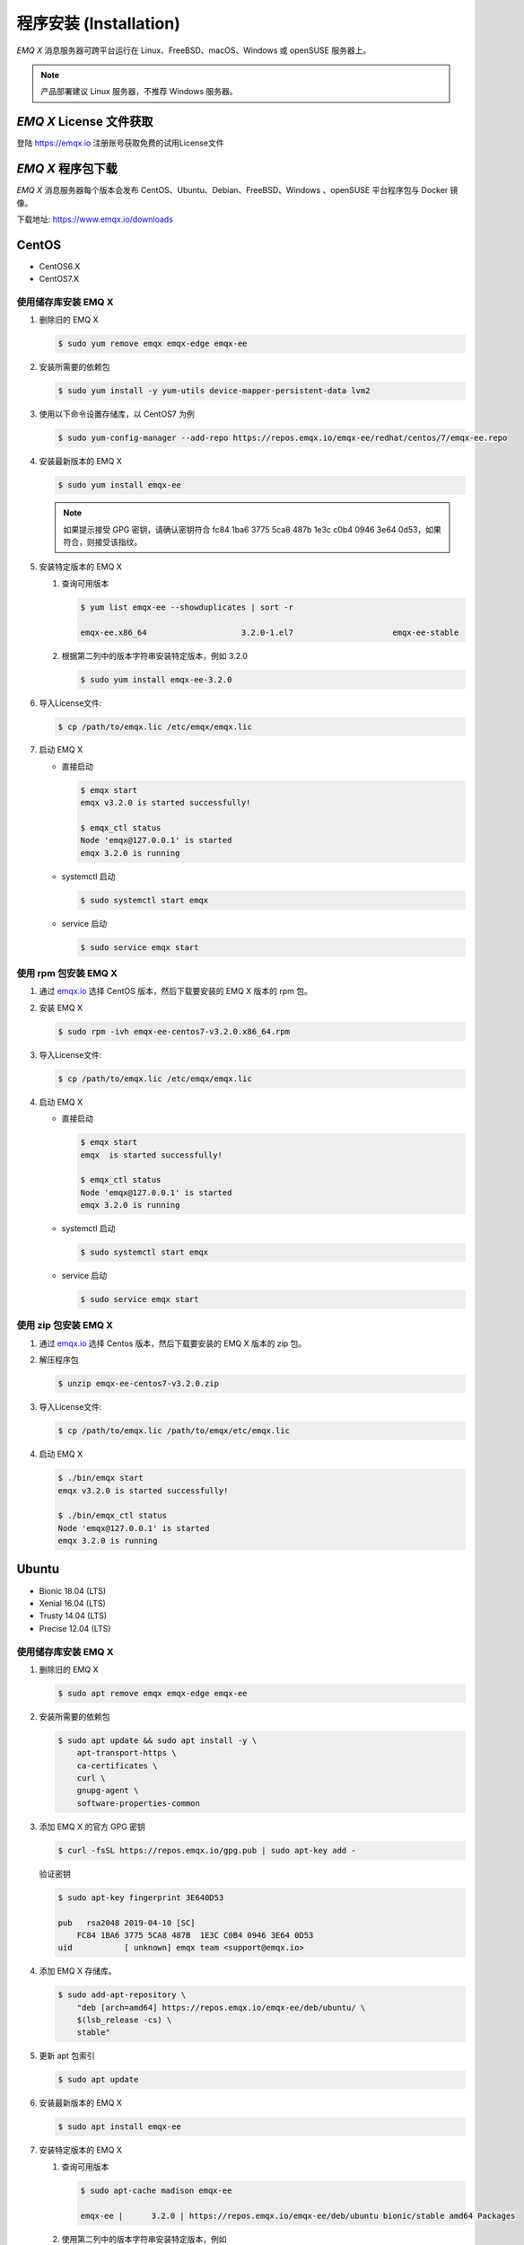 
.. _install:

程序安装 (Installation)
^^^^^^^^^^^^^^^^^^^^^^^

*EMQ X* 消息服务器可跨平台运行在 Linux、FreeBSD、macOS、Windows 或 openSUSE 服务器上。

.. NOTE:: 产品部署建议 Linux 服务器，不推荐 Windows 服务器。

*EMQ X* License 文件获取
------------------------

登陆 https://emqx.io 注册账号获取免费的试用License文件

*EMQ X* 程序包下载
-----------------------

*EMQ X* 消息服务器每个版本会发布 CentOS、Ubuntu、Debian、FreeBSD、Windows 、openSUSE 平台程序包与 Docker 镜像。

下载地址: https://www.emqx.io/downloads

.. _emqx.io: https://www.emqx.io/downloads#enterprise
.. _github: https://github.com/emqx/emqx/releases

CentOS
------

+ CentOS6.X
+ CentOS7.X

使用储存库安装 EMQ X
>>>>>>>>>>>>>>>>>>>>

1.  删除旧的 EMQ X

    .. code-block:: console

        $ sudo yum remove emqx emqx-edge emqx-ee

2.  安装所需要的依赖包

    .. code-block:: console

        $ sudo yum install -y yum-utils device-mapper-persistent-data lvm2

3.  使用以下命令设置存储库，以 CentOS7 为例

    .. code-block:: console

        $ sudo yum-config-manager --add-repo https://repos.emqx.io/emqx-ee/redhat/centos/7/emqx-ee.repo

4.  安装最新版本的 EMQ X

    .. code-block:: console

        $ sudo yum install emqx-ee

    .. NOTE::  如果提示接受 GPG 密钥，请确认密钥符合 fc84 1ba6 3775 5ca8 487b 1e3c c0b4 0946 3e64 0d53，如果符合，则接受该指纹。


5.  安装特定版本的 EMQ X

    1.  查询可用版本

        .. code-block:: console

            $ yum list emqx-ee --showduplicates | sort -r

            emqx-ee.x86_64                    3.2.0-1.el7                     emqx-ee-stable

    2.  根据第二列中的版本字符串安装特定版本，例如 3.2.0

        .. code-block:: console

            $ sudo yum install emqx-ee-3.2.0

6.  导入License文件: 

    .. code-block:: console
     
        $ cp /path/to/emqx.lic /etc/emqx/emqx.lic

7.  启动 EMQ X

    +   直接启动

        .. code-block:: console

                $ emqx start
                emqx v3.2.0 is started successfully!

                $ emqx_ctl status
                Node 'emqx@127.0.0.1' is started
                emqx 3.2.0 is running

    +   systemctl 启动

        .. code-block:: console

                $ sudo systemctl start emqx

    +   service 启动

        .. code-block:: console

                $ sudo service emqx start

使用 rpm 包安装 EMQ X
>>>>>>>>>>>>>>>>>>>>>>>

1.  通过 `emqx.io`_ 选择 CentOS 版本，然后下载要安装的 EMQ X 版本的 rpm 包。

2.  安装 EMQ X

    .. code-block:: console

           $ sudo rpm -ivh emqx-ee-centos7-v3.2.0.x86_64.rpm

3.  导入License文件: 

    .. code-block:: console
     
        $ cp /path/to/emqx.lic /etc/emqx/emqx.lic

4.  启动 EMQ X

    +   直接启动

        .. code-block:: console

                $ emqx start
                emqx  is started successfully!

                $ emqx_ctl status
                Node 'emqx@127.0.0.1' is started
                emqx 3.2.0 is running

    +   systemctl 启动

        .. code-block:: console

                $ sudo systemctl start emqx

    +   service 启动

        .. code-block:: console

                $ sudo service emqx start

使用 zip 包安装 EMQ X
>>>>>>>>>>>>>>>>>>>>>>>

1.  通过 `emqx.io`_ 选择 Centos 版本，然后下载要安装的 EMQ X 版本的 zip 包。

2.  解压程序包

    .. code-block:: console

       $ unzip emqx-ee-centos7-v3.2.0.zip

3.  导入License文件: 

    .. code-block:: console
     
        $ cp /path/to/emqx.lic /path/to/emqx/etc/emqx.lic

4.  启动 EMQ X

    .. code-block:: console

        $ ./bin/emqx start
        emqx v3.2.0 is started successfully!

        $ ./bin/emqx_ctl status
        Node 'emqx@127.0.0.1' is started
        emqx 3.2.0 is running

Ubuntu
------

+ Bionic 18.04 (LTS)
+ Xenial 16.04 (LTS)
+ Trusty 14.04 (LTS)
+ Precise 12.04 (LTS)

使用储存库安装 EMQ X
>>>>>>>>>>>>>>>>>>>>

1.  删除旧的 EMQ X

    .. code-block:: console

        $ sudo apt remove emqx emqx-edge emqx-ee

2.  安装所需要的依赖包

    .. code-block:: console

        $ sudo apt update && sudo apt install -y \
            apt-transport-https \
            ca-certificates \
            curl \
            gnupg-agent \
            software-properties-common

3.  添加 EMQ X 的官方 GPG 密钥

    .. code-block:: console

        $ curl -fsSL https://repos.emqx.io/gpg.pub | sudo apt-key add -

    验证密钥

    .. code-block:: console

        $ sudo apt-key fingerprint 3E640D53

        pub   rsa2048 2019-04-10 [SC]
            FC84 1BA6 3775 5CA8 487B  1E3C C0B4 0946 3E64 0D53
        uid           [ unknown] emqx team <support@emqx.io>

4.  添加 EMQ X 存储库。 

    .. code-block:: console

        $ sudo add-apt-repository \
            "deb [arch=amd64] https://repos.emqx.io/emqx-ee/deb/ubuntu/ \
            $(lsb_release -cs) \
            stable"

5.  更新 apt 包索引

    .. code-block:: console

        $ sudo apt update

6.  安装最新版本的 EMQ X

    .. code-block:: console

        $ sudo apt install emqx-ee

7.  安装特定版本的 EMQ X

    1.  查询可用版本

        .. code-block:: console

            $ sudo apt-cache madison emqx-ee

            emqx-ee |      3.2.0 | https://repos.emqx.io/emqx-ee/deb/ubuntu bionic/stable amd64 Packages 


    2.  使用第二列中的版本字符串安装特定版本，例如 

        .. code-block:: console

            $ sudo apt install emqx-ee=3.2.0

8.  导入License文件: 

    .. code-block:: console
     
        $ cp /path/to/emqx.lic /etc/emqx/emqx.lic

9.  启动 EMQ X

    +   直接启动

        .. code-block:: console

                $ emqx start
                emqx v3.2.0 is started successfully!

                $ emqx_ctl status
                Node 'emqx@127.0.0.1' is started
                emqx 3.2.0 is running

    +   systemctl 启动

        .. code-block:: console

                $ sudo systemctl start emqx

    +   service 启动

        .. code-block:: console

                $ sudo service emqx start

使用 deb 包安装 EMQ X
>>>>>>>>>>>>>>>>>>>>>>>

1.  通过 `emqx.io`_ 选择 Ubuntu 版本，然后下载要安装的 EMQ X 版本的 deb 包。

2.  安装 EMQ X

    .. code-block:: console

           $ sudo dpkg -i emqx-ee-ubuntu18.04-v3.1.0_amd64.deb

3.  导入License文件: 

    .. code-block:: console
     
        $ cp /path/to/emqx.lic /etc/emqx/emqx.lic

4.  启动 EMQ X

    +   直接启动

        .. code-block:: console

                $ emqx start
                emqx  is started successfully!

                $ emqx_ctl status
                Node 'emqx@127.0.0.1' is started
                emqx 3.2.0 is running

    +   systemctl 启动

        .. code-block:: console

                $ sudo systemctl start emqx

    +   service 启动

        .. code-block:: console

                $ sudo service emqx start

使用 zip 包安装 EMQ X
>>>>>>>>>>>>>>>>>>>>>>>

1.  通过 `emqx.io`_ 选择 Ubuntu 版本，然后下载要安装的 EMQ X 版本的 zip 包。

2.  解压程序包

    .. code-block:: console

       $ unzip emqx-ee-ubuntu18.04-v3.2.0.zip

3.  导入License文件: 

    .. code-block:: console
     
        $ cp /path/to/emqx.lic /path/to/emqx/etc/emqx.lic

4.  启动 EMQ X

    .. code-block:: console

        $ ./bin/emqx start
        emqx v3.2.0 is started successfully!

        $ ./bin/emqx_ctl status
        Node 'emqx@127.0.0.1' is started
        emqx 3.2.0 is running

Debian
------

+ Stretch (Debian 9)
+ Jessie (Debian 8)

使用储存库安装 EMQ X
>>>>>>>>>>>>>>>>>>>>

1.  删除旧的 EMQ X

    .. code-block:: console

        $ sudo apt remove emqx emqx-edge emqx-ee

2.  安装所需要的依赖包

    .. code-block:: console

        $ sudo apt update && sudo apt install -y \
            apt-transport-https \
            ca-certificates \
            curl \
            gnupg-agent \
            software-properties-common

2.  添加 EMQ X 的官方 GPG 密钥

    .. code-block:: console

        $ curl -fsSL https://repos.emqx.io/gpg.pub | sudo apt-key add -

    验证密钥

    .. code-block:: console

        $ sudo apt-key fingerprint 3E640D53

        pub   rsa2048 2019-04-10 [SC]
            FC84 1BA6 3775 5CA8 487B  1E3C C0B4 0946 3E64 0D53
        uid           [ unknown] emqx team <support@emqx.io>

3.  设置 EMQ X 存储库。

    .. code-block:: console

        $ sudo add-apt-repository \
            "deb [arch=amd64] https://repos.emqx.io/emqx-ee-ce/deb/debian/ \
            $(lsb_release -cs) \
            stable"

4.  更新 apt 包索引

    .. code-block:: console

        $ sudo apt update

5.  安装最新版本的 EMQ X

    .. code-block:: console

        $ sudo apt install emqx-ee

6.  安装特定版本的 EMQ X

    1.  查询可用版本

        .. code-block:: console

            $ sudo apt-cache madison emqx-ee

            emqx-ee |      3.2.0 | https://repos.emqx.io/emqx-ee/deb/ubuntu bionic/stable amd64 Packages 

    2.  使用第二列中的版本字符串安装特定版本，例如 

        .. code-block:: console

            $ sudo apt install emqx-ee=3.2.0

7.  导入License文件: 

    .. code-block:: console
     
        $ cp /path/to/emqx.lic /etc/emqx/emqx.lic

8.  启动 EMQ X

    +   直接启动

        .. code-block:: console

                $ emqx start
                emqx v3.2.0 is started successfully!

                $ emqx_ctl status
                Node 'emqx@127.0.0.1' is started
                emqx 3.2.0 is running

    +   systemctl 启动

        .. code-block:: console

                $ sudo systemctl start emqx

    +   service 启动

        .. code-block:: console

                $ sudo service emqx start

使用 deb 包安装 EMQ X
>>>>>>>>>>>>>>>>>>>>>>>

1.  通过 `emqx.io`_ 选择 Debian 版本，然后下载要安装的 EMQ X 版本的 deb 包。

2.  安装 EMQ X

    .. code-block:: console

           $ sudo dpkg -i emqx-ee-debian9-v3.1.0_amd64.deb

3.  导入License文件: 

    .. code-block:: console
     
        $ cp /path/to/emqx.lic /etc/emqx/emqx.lic

4.  启动 EMQ X

    +   直接启动

        .. code-block:: console

                $ emqx start
                emqx v3.2.0 is started successfully!

                $ emqx_ctl status
                Node 'emqx@127.0.0.1' is started
                emqx 3.2.0 is running

    +   systemctl 启动

        .. code-block:: console

                $ sudo systemctl start emqx

    +   service 启动

        .. code-block:: console

                $ sudo service emqx start

使用 zip 包安装 EMQ X
>>>>>>>>>>>>>>>>>>>>>>>

1.  通过 `emqx.io`_ 或 `github`_ 选择 Debian 版本，然后下载要安装的 EMQ X 版本的 zip 包。

2.  解压程序包

    .. code-block:: console

       $ unzip emqx-ee-debian9-v3.2.0.zip

3.  导入License文件: 

    .. code-block:: console
     
        $ cp /path/to/emqx.lic /path/to/emqx/etc/emqx.lic

4.  启动 EMQ X

    .. code-block:: console

        $ ./bin/emqx start
        emqx v3.2.0 is started successfully!

        $ ./bin/emqx_ctl status
        Node 'emqx@127.0.0.1' is started
        emqx 3.2.0 is running

Windows
-------

1.  通过 `emqx.io`_ 下载 .zip 包。

2.  解压压缩包

3.  导入License文件: 

    .. code-block:: console
     
        $ cp /path/to/emqx.lic /path/to/emqx/etc/emqx.lic

4.  打开 Windows 命令行窗口，cd 到程序目录， 启动 EMQ X。

    .. code-block:: console

        cd /path/to/emqx/bin
        emqx start

openSUSE
--------

+ openSUSE leap

使用储存库安装 EMQ X
>>>>>>>>>>>>>>>>>>>>

1.  删除旧的 EMQ X

    .. code-block:: console

        $ sudo zypper remove emqx emqx-edge emqx-ee

2.  下载 GPG 公钥并导入。

    .. code-block:: console

        $ curl -L -o /tmp/gpg.pub https://repos.emqx.io/gpg.pub
        $ sudo rpmkeys --import /tmp/gpg.pub

3.  添加储存库地址

    .. code-block:: console

        $ sudo zypper ar -f -c https://repos.emqx.io/emqx-ee/redhat/opensuse/leap/stable emqx-ee

4.  安装最新版本的 EMQ X

    .. code-block:: console

        $ sudo zypper in emqx-ee

5.  安装特定版本的 EMQ X

    1.  查询可用版本

        .. code-block:: console

            $ sudo zypper pa emqx-ee

            Loading repository data...
            Reading installed packages...
            S | Repository | Name    | Version | Arch
            --+------------+---------+---------+-------
              | emqx-ee    | emqx-ee | 3.2.0-1 | x86_64

    2.  使用 Version 安装特定版本，例如 

        .. code-block:: console

            $ sudo zypper in emqx-ee-3.2.0

6.  导入License文件: 

    .. code-block:: console
     
        $ cp /path/to/emqx.lic /etc/emqx/emqx.lic

7.  启动 EMQ X

    +   直接启动

        .. code-block:: console

                $ emqx start
                emqx v3.2.0 is started successfully!

                $ emqx_ctl status
                Node 'emqx@127.0.0.1' is started
                emqx 3.2.0 is running

    +   systemctl 启动

        .. code-block:: console

                $ sudo systemctl start emqx

    +   service 启动

        .. code-block:: console

                $ sudo service emqx start

使用 rpm 包安装 EMQ X
>>>>>>>>>>>>>>>>>>>>>>>

1.  通过 `emqx.io`_ 选择 openSUSE，然后下载要安装的 EMQ X 版本的 rpm 包。

2.  安装 EMQ X，将下面的路径更改为您下载 EMQ X 软件包的路径。

    .. code-block:: console

           $ sudo rpm -ivh emqx-ee-opensuse-v3.2.0.x86_64.rpm

3.  导入License文件: 

    .. code-block:: console
     
        $ cp /path/to/emqx.lic /etc/emqx/emqx.lic

4.  启动 EMQ X

    +   直接启动

        .. code-block:: console

                $ emqx start
                emqx v3.2.0 is started successfully!

                $ emqx_ctl status
                Node 'emqx@127.0.0.1' is started
                emqx 3.2.0 is running

    +   systemctl 启动

        .. code-block:: console

                $ sudo systemctl start emqx

    +   service 启动

        .. code-block:: console

                $ sudo service emqx start

使用 zip 包安装 EMQ X
>>>>>>>>>>>>>>>>>>>>>>>

1.  通过 `emqx.io`_ 选择 openSUSE，然后下载要安装的 EMQ X 版本的 zip 包。

2.  解压压缩包

    .. code-block:: console

       $ unzip emqx-ee-opensuse-v3.2.0.zip

3.  导入License文件: 

    .. code-block:: console
     
        $ cp /path/to/emqx.lic /path/to/emqx/etc/emqx.lic

4.  启动 EMQ X

    .. code-block:: console

        $ ./bin/emqx start
        emqx v3.2.0 is started successfully!

        $ ./bin/emqx_ctl status
        Node 'emqx@127.0.0.1' is started
        emqx 3.2.0 is running

FreeBSD
-------

+ FreeBSD 12

使用 zip 包安装 EMQ X
>>>>>>>>>>>>>>>>>>>>>>>

1.  通过 `emqx.io`_ 选择 FreeBSD，然后下载要安装的 EMQ X 版本的 zip 包。

2.  解压压缩包

    .. code-block:: console

       $ unzip emqx-ee-freebsd12-v3.2.0.zip

3.  导入License文件: 

    .. code-block:: console
     
        $ cp /path/to/emqx.lic /path/to/emqx/etc/emqx.lic

4.  启动 EMQ X

    .. code-block:: console

        $ ./bin/emqx start
        emqx v3.2.0 is started successfully!

        $ ./bin/emqx_ctl status
        Node 'emqx@127.0.0.1' is started
        emqx 3.2.0 is running

Docker
------

.. _Docker Hub: https://hub.docker.com/r/emqx/emqx-ee

1.  获取 docker 镜像

    +   通过 `Docker Hub`_ 获取

        .. code-block:: console

            $ docker pull emqx/emqx-ee:v3.2.0

    +   通过 `emqx.io`_ 手动下载 docker 镜像，并手动加载

        .. code-block:: console

            $ wget -O emqx-ee-docker-v3.2.0.zip https://www.emqx.io/downloads/enterprise/v3.2.0/emqx-ee-docker-v3.2.0-amd64.zip
            $ unzip emqx-ee-docker.zip
            $ docker load < emqx-ee-docker-v3.2.0

2.  启动 docker 容器

    .. code-block:: console

        $ docker run -d -\
            -name emqx-ee \
            -p 1883:1883 \
            -p 8083:8083 \
            -p 8883:8883 \
            -p 8084:8084 \
            -p 18083:18083 \
            -v /path/to/emqx.lic:/opt/emqx/etc/emqx.lic
            emqx/emqx-ee:v3.2.0

更多关于 EMQ X Docker 的信息请查看 `Docker Hub`_ 
